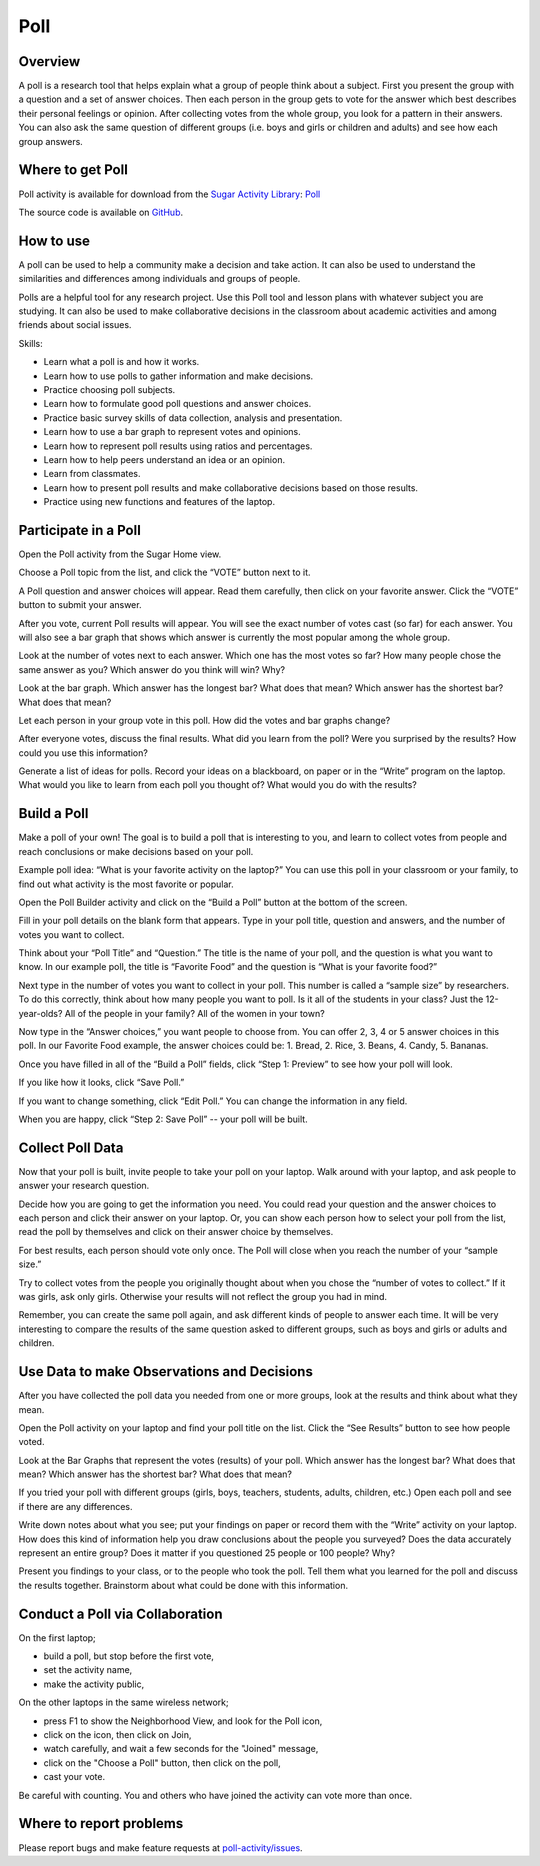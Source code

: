 .. _poll:

====
Poll
====

Overview
--------
A poll is a research tool that helps explain what a group of people think about a subject.  First you present the group with a question and a set of answer choices. Then each person in the group gets to vote for the answer which best describes their personal feelings or opinion.  After collecting votes from the whole group, you look for a pattern in their answers.  You can also ask the same question of different groups (i.e. boys and girls or children and adults) and see how each group answers.

Where to get Poll
-----------------

Poll activity is available for download from the `Sugar Activity Library <http://activities.sugarlabs.org/en-US/sugar/>`__:
`Poll <http://activities.sugarlabs.org/en-US/sugar/addon/4074>`__

The source code is available on `GitHub <https://github.com/godiard/poll-activity>`__.


How to use
----------

A poll can be used to help a community make a decision and take action.  It can also be used to understand the similarities and differences among individuals and groups of people.

Polls are a helpful tool for any research project.  Use this Poll tool and lesson plans with whatever subject you are studying.  It can also be used to make collaborative decisions in the classroom about academic activities and among friends about social issues.

Skills:

* Learn what a poll is and how it works.

* Learn how to use polls to gather information and make decisions.

* Practice choosing poll subjects.

* Learn how to formulate good poll questions and answer choices.

* Practice basic survey skills of data collection, analysis and presentation.

* Learn how to use a bar graph to represent votes and opinions.

* Learn how to represent poll results using ratios and percentages.

* Learn how to help peers understand an idea or an opinion.

* Learn from classmates.

* Learn how to present poll results and make collaborative decisions based on those results.

* Practice using new functions and features of the laptop.

Participate in a Poll
---------------------

Open the Poll activity from the Sugar Home view.   

Choose a Poll topic from the list, and click the “VOTE” button next to it.  

A Poll question and answer choices will appear. Read them carefully, then click on your favorite answer. Click the “VOTE” button to submit your answer.

After you vote, current Poll results will appear. You will see the exact number of votes cast (so far) for each answer. You will also see a bar graph that shows which answer is currently the most popular among the whole group. 

Look at the number of votes next to each answer. Which one has the most votes so far? How many people chose the same answer as you? Which answer do you think will win? Why?

Look at the bar graph. Which answer has the longest bar? What does that mean? Which answer has the shortest bar? What does that mean?

Let each person in your group vote in this poll. How did the votes and bar graphs change?

After everyone votes, discuss the final results. What did you learn from the poll? Were you surprised by the results? How could you use this information? 

Generate a list of ideas for polls. Record your ideas on a blackboard, on paper or in the “Write” program on the laptop. What would you like to learn from each poll you thought of? What would you do with the results? 

Build a Poll
------------

Make a poll of your own! The goal is to build a poll that is interesting to you, and learn to collect votes from people and reach conclusions or make decisions based on your poll. 

Example poll idea:  “What is your favorite activity on the laptop?”
You can use this poll in your classroom or your family, to find out what activity is the most favorite or popular.   

Open the Poll Builder activity and click on the “Build a Poll” button at the bottom of the screen.

Fill in your poll details on the blank form that appears. Type in your poll title, question and answers, and the number of votes you want to collect.

Think about your “Poll Title” and “Question.” The title is the name of your poll, and the question is what you want to know.    In our example poll, the title is “Favorite Food” and the question is “What is your favorite food?”  

Next type in the number of votes you want to collect in your poll. This number is called a “sample size” by researchers.  To do this correctly, think about how many people you want to poll. Is it all of the students in your class? Just the 12-year-olds? All of the people in your family? All of the women in your town? 

Now type in the “Answer choices,” you want people to choose from. You can offer 2, 3, 4 or 5 answer choices in this poll.  In our Favorite Food example, the answer choices could be: 1. Bread, 2. Rice, 3. Beans, 4. Candy, 5. Bananas.

Once you have filled in all of the “Build a Poll” fields, click “Step 1: Preview” to see how your poll will look. 

If you like how it looks, click “Save Poll.” 

If you want to change something, click “Edit Poll.” You can change the information in any field. 

When you are happy, click “Step 2: Save Poll” -- your poll will be built.

Collect Poll Data 
-----------------

Now that your poll is built, invite people to take your poll on your laptop. Walk around with your laptop, and ask people to answer your research question.

Decide how you are going to get the information you need.  You could read your question and the answer choices to each person and click their answer on your laptop. Or, you can show each person how to select your poll from the list, read the poll by themselves and click on their answer choice by themselves.

For best results, each person should vote only once. The Poll will close when you reach the number of your “sample size.”  

Try to collect votes from the people you originally thought about when you chose the “number of votes to collect.” If it was girls, ask only girls.  Otherwise your results will not reflect the group you had in mind.

Remember, you can create the same poll again, and ask different kinds of people to answer each time.  It will be very interesting to compare the results of the same question asked to different groups, such as boys and girls or adults and children.

Use Data to make Observations and Decisions
-------------------------------------------

After you have collected the poll data you needed from one or more groups, look at the results and think about what they mean.

Open the Poll activity on your laptop and find your poll title on the list. Click the “See Results” button to see how people voted.

Look at the Bar Graphs that represent the votes (results) of your poll. 
Which answer has the longest bar? What does that mean? Which answer has the shortest bar? What does that mean?

If you tried your poll with different groups (girls, boys, teachers, students, adults, children, etc.) Open each poll and see if there are any differences.

Write down notes about what you see; put your findings on paper or record them with the “Write” activity on your laptop. How does this kind of information help you draw conclusions about the people you surveyed? Does the data accurately represent an entire group?   Does it matter if you questioned 25 people or 100 people? Why?

Present you findings to your class, or to the people who took the poll. Tell them what you learned for the poll and discuss the results together. Brainstorm about what could be done with this information.

Conduct a Poll via Collaboration
--------------------------------

On the first laptop;

* build a poll, but stop before the first vote,
* set the activity name,
* make the activity public,

On the other laptops in the same wireless network;

* press F1 to show the Neighborhood View, and look for the Poll icon,
* click on the icon, then click on Join,
* watch carefully, and wait a few seconds for the "Joined" message,
* click on the "Choose a Poll" button, then click on the poll,
* cast your vote.

Be careful with counting.  You and others who have joined the activity can vote more than once.


Where to report problems
------------------------

Please report bugs and make feature requests at `poll-activity/issues <https://github.com/godiard/poll-activity/issues>`__.